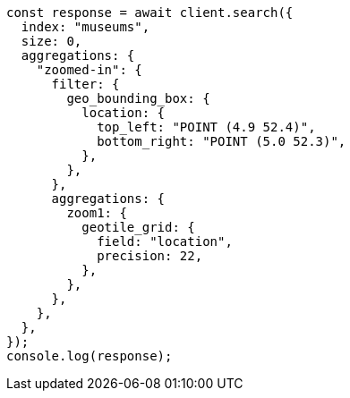 // This file is autogenerated, DO NOT EDIT
// Use `node scripts/generate-docs-examples.js` to generate the docs examples

[source, js]
----
const response = await client.search({
  index: "museums",
  size: 0,
  aggregations: {
    "zoomed-in": {
      filter: {
        geo_bounding_box: {
          location: {
            top_left: "POINT (4.9 52.4)",
            bottom_right: "POINT (5.0 52.3)",
          },
        },
      },
      aggregations: {
        zoom1: {
          geotile_grid: {
            field: "location",
            precision: 22,
          },
        },
      },
    },
  },
});
console.log(response);
----
